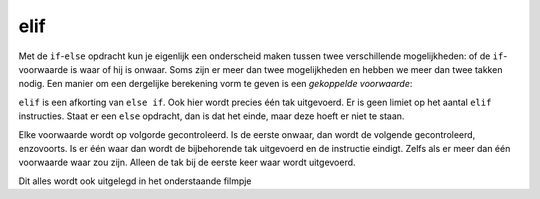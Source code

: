 elif
::::

Met de ``if``-``else`` opdracht kun je eigenlijk een onderscheid maken tussen twee verschillende mogelijkheden: of de ``if``-voorwaarde is waar of hij is onwaar. Soms zijn er meer dan twee mogelijkheden en hebben we meer dan twee takken nodig. Een manier om een dergelijke berekening vorm te geven is een *gekoppelde voorwaarde*:

.. activecode:: vb-conditionals-gekoppelde-voorwaarde1
   :caption: Gekoppelde voorwaarde 1
   :nocodelens:
   :language: python

   x = int(input("x"))
   y = int(input("y"))

   if x < y:
       print ("x is kleiner dan y")
   elif x > y:
       print ("x is groter dan y")
   else:
       print ("x en y zijn gelijk")


``elif`` is een afkorting van ``else if``. Ook hier wordt precies één tak uitgevoerd. Er is geen limiet op het aantal ``elif`` instructies. Staat er een ``else`` opdracht, dan is dat het einde, maar deze hoeft er niet te staan.

.. activecode:: vb-conditionals-gekoppelde-voorwaarde2
   :caption: Gekoppelde voorwaarde 2
   :nocodelens:
   :language: python

   choice = input("Kies een letter (a,b,c)")
   if choice == "a":
       print("je hebt gekozen voor a")
   elif choice == "b":
       print("je hebt gekozen voor b")
   elif choice == "c":
       print("je hebt gekozen voor c")
   else:
	     print ("Je hebt voor een andere letter gekozen")


Elke voorwaarde wordt op volgorde gecontroleerd. Is de eerste onwaar, dan wordt de volgende gecontroleerd, enzovoorts. Is er één waar dan wordt de bijbehorende tak uitgevoerd en de instructie eindigt. Zelfs als er meer dan één voorwaarde waar zou zijn. Alleen de tak bij de eerste keer waar wordt uitgevoerd.

Dit alles wordt ook uitgelegd in het onderstaande filmpje

.. youtube:: 2WYpO5yZBuA
   :http: https
